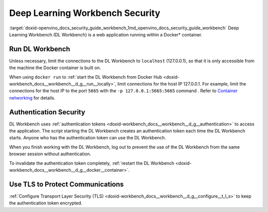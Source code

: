 .. index:: pair: page; Deep Learning Workbench Security
.. _doxid-openvino_docs_security_guide_workbench:


Deep Learning Workbench Security
================================

:target:`doxid-openvino_docs_security_guide_workbench_1md_openvino_docs_security_guide_workbench` Deep Learning Workbench (DL Workbench) is a web application running within a Docker\* container.

Run DL Workbench
~~~~~~~~~~~~~~~~

Unless necessary, limit the connections to the DL Workbench to ``localhost`` (127.0.0.1), so that it is only accessible from the machine the Docker container is built on.

When using ``docker run`` to :ref:`start the DL Workbench from Docker Hub <doxid-workbench_docs__workbench__d_g__run__locally>`, limit connections for the host IP 127.0.0.1. For example, limit the connections for the host IP to the port ``5665`` with the ``-p 127.0.0.1:5665:5665`` command . Refer to `Container networking <https://docs.docker.com/config/containers/container-networking/#published-ports>`__ for details.

Authentication Security
~~~~~~~~~~~~~~~~~~~~~~~

DL Workbench uses :ref:`authentication tokens <doxid-workbench_docs__workbench__d_g__authentication>` to access the application. The script starting the DL Workbench creates an authentication token each time the DL Workbench starts. Anyone who has the authentication token can use the DL Workbench.

When you finish working with the DL Workbench, log out to prevent the use of the DL Workbench from the same browser session without authentication.

To invalidate the authentication token completely, :ref:`restart the DL Workbench <doxid-workbench_docs__workbench__d_g__docker__container>`.

Use TLS to Protect Communications
~~~~~~~~~~~~~~~~~~~~~~~~~~~~~~~~~

:ref:`Configure Transport Layer Security (TLS) <doxid-workbench_docs__workbench__d_g__configure__t_l_s>` to keep the authentication token encrypted.

